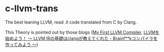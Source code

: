 * c-llvm-trans
The best leaning LLVM, read .ll code translated from C by Clang.

This Theory is pointed out by those blogs ([[http://www.wilfred.me.uk/blog/2015/02/21/my-first-llvm-compiler/][My First LLVM Compiler]],
[[https://itchyny.hatenablog.com/entry/2017/02/27/100000][LLVMを始めよう！ 〜 LLVM IRの基礎はclangが教えてくれた・Brainf**kコンパイラを作ってみよう 〜]])
